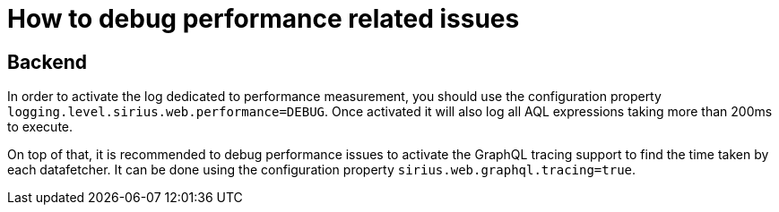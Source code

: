 = How to debug performance related issues

== Backend

In order to activate the log dedicated to performance measurement, you should use the configuration property `logging.level.sirius.web.performance=DEBUG`.
Once activated it will also log all AQL expressions taking more than 200ms to execute.

On top of that, it is recommended to debug performance issues to activate the GraphQL tracing support to find the time taken by each datafetcher.
It can be done using the configuration property `sirius.web.graphql.tracing=true`.
